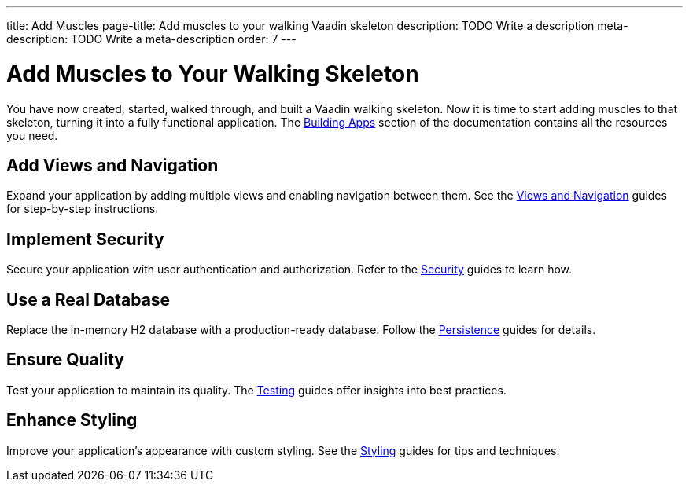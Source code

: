 ---
title: Add Muscles
page-title: Add muscles to your walking Vaadin skeleton
description: TODO Write a description
meta-description: TODO Write a meta-description
order: 7
---


= Add Muscles to Your Walking Skeleton

You have now created, started, walked through, and built a Vaadin walking skeleton. Now it is time to start adding muscles to that skeleton, turning it into a fully functional application. The <<{articles}/building-apps#,Building Apps>> section of the documentation contains all the resources you need.


== Add Views and Navigation

Expand your application by adding multiple views and enabling navigation between them. See the <<{articles}/building-apps/views#,Views and Navigation>> guides for step-by-step instructions.


== Implement Security

Secure your application with user authentication and authorization. Refer to the <<{articles}/building-apps/security#,Security>> guides to learn how.


== Use a Real Database

Replace the in-memory H2 database with a production-ready database. Follow the <<{articles}/building-apps/persistence#,Persistence>> guides for details.


== Ensure Quality

Test your application to maintain its quality. The <<{articles}/building-apps/testing#,Testing>> guides offer insights into best practices.


== Enhance Styling

Improve your application’s appearance with custom styling. See the <<{articles}/building-apps/styling#,Styling>> guides for tips and techniques.

